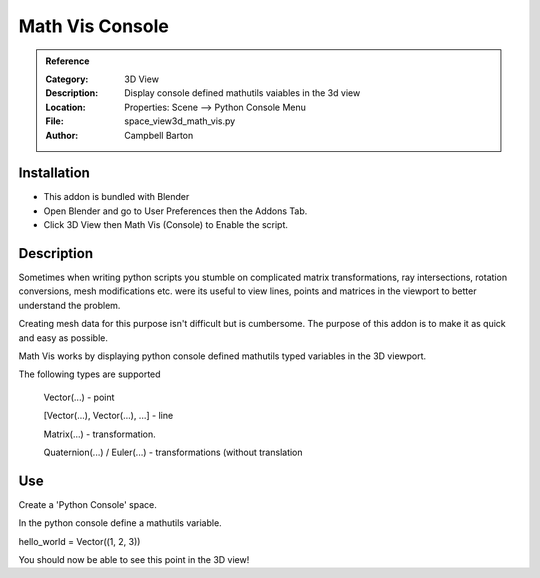 
**********************
Math Vis Console
**********************

.. admonition:: Reference
   :class: refbox

   :Category:  3D View
   :Description: Display console defined mathutils vaiables in the 3d view
   :Location: Properties: Scene --> Python Console Menu
   :File: space_view3d_math_vis.py
   :Author: Campbell Barton

Installation
============

- This addon is bundled with Blender
- Open Blender and go to User Preferences then the Addons Tab.
- Click 3D View then Math Vis (Console) to Enable the script. 


Description
===========

Sometimes when writing python scripts you stumble on complicated matrix transformations, ray intersections, rotation conversions, mesh modifications etc. were its useful to view lines, points and matrices in the viewport to better understand the problem.

Creating mesh data for this purpose isn't difficult but is cumbersome. The purpose of this addon is to make it as quick and easy as possible.

Math Vis works by displaying python console defined mathutils typed variables in the 3D viewport. 

The following types are supported

    Vector(...) - point
	
    [Vector(...), Vector(...), ...] - line
	
    Matrix(...) - transformation.
	
    Quaternion(...) / Euler(...) - transformations (without translation 

Use
===
Create a 'Python Console' space.

In the python console define a mathutils variable.

hello_world = Vector((1, 2, 3))

You should now be able to see this point in the 3D view! 


